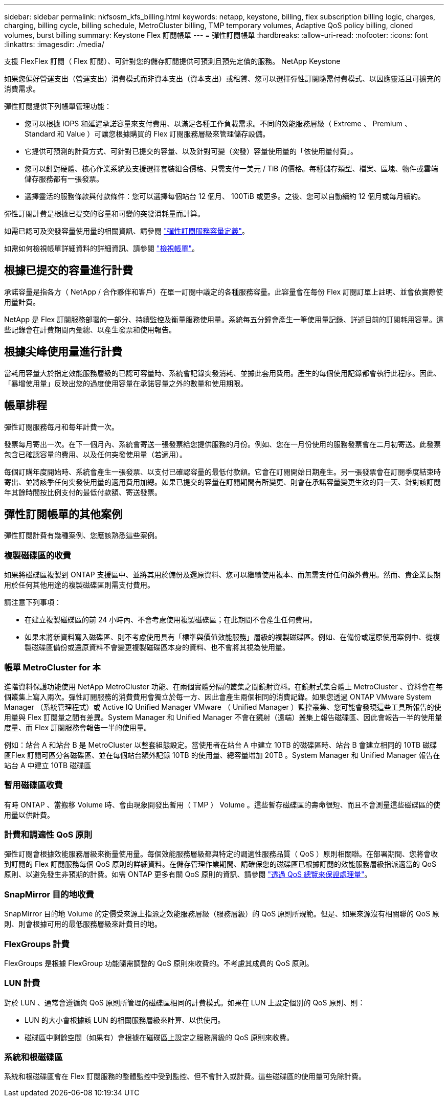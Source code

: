 ---
sidebar: sidebar 
permalink: nkfsosm_kfs_billing.html 
keywords: netapp, keystone, billing, flex subscription billing logic, charges, charging, billing cycle, billing schedule, MetroCluster billing, TMP temporary volumes, Adaptive QoS policy billing, cloned volumes, burst billing 
summary: Keystone Flex 訂閱帳單 
---
= 彈性訂閱帳單
:hardbreaks:
:allow-uri-read: 
:nofooter: 
:icons: font
:linkattrs: 
:imagesdir: ./media/


[role="lead"]
支援 FlexFlex 訂閱（ Flex 訂閱）、可針對您的儲存訂閱提供可預測且預先定價的服務。 NetApp Keystone

如果您偏好營運支出（營運支出）消費模式而非資本支出（資本支出）或租賃、您可以選擇彈性訂閱隨需付費模式、以因應靈活且可擴充的消費需求。

彈性訂閱提供下列帳單管理功能：

* 您可以根據 IOPS 和延遲承諾容量來支付費用、以滿足各種工作負載需求。不同的效能服務層級（ Extreme 、 Premium 、 Standard 和 Value ）可讓您根據購買的 Flex 訂閱服務層級來管理儲存設備。
* 它提供可預測的計費方式、可針對已提交的容量、以及針對可變（突發）容量使用量的「依使用量付費」。
* 您可以針對硬體、核心作業系統及支援選擇套裝組合價格、只需支付一美元 / TiB 的價格。每種儲存類型、檔案、區塊、物件或雲端儲存服務都有一張發票。
* 選擇靈活的服務條款與付款條件：您可以選擇每個站台 12 個月、 100TiB 或更多。之後、您可以自動續約 12 個月或每月續約。


彈性訂閱計費是根據已提交的容量和可變的突發消耗量而計算。

如需已認可及突發容量使用量的相關資訊、請參閱 link:nkfsosm_keystone_service_capacity_definitions.html["彈性訂閱服務容量定義"]。

如需如何檢視帳單詳細資料的詳細資訊、請參閱 link:sewebiug_billing.html["檢視帳單"]。



== 根據已提交的容量進行計費

承諾容量是指各方（ NetApp / 合作夥伴和客戶）在單一訂閱中議定的各種服務容量。此容量會在每份 Flex 訂閱訂單上註明、並會依實際使用量計費。

NetApp 是 Flex 訂閱服務部署的一部分、持續監控及衡量服務使用量。系統每五分鐘會產生一筆使用量記錄、詳述目前的訂閱耗用容量。這些記錄會在計費期間內彙總、以產生發票和使用報告。



== 根據尖峰使用量進行計費

當耗用容量大於指定效能服務層級的已認可容量時、系統會記錄突發消耗、並據此套用費用。產生的每個使用記錄都會執行此程序。因此、「暴增使用量」反映出您的過度使用容量在承諾容量之外的數量和使用期限。



== 帳單排程

彈性訂閱服務每月和每年計費一次。

發票每月寄出一次。在下一個月內、系統會寄送一張發票給您提供服務的月份。例如、您在一月份使用的服務發票會在二月初寄送。此發票包含已確認容量的費用、以及任何突發使用量（若適用）。

每個訂購年度開始時、系統會產生一張發票、以支付已確認容量的最低付款額。它會在訂閱開始日期產生。另一張發票會在訂閱季度結束時寄出、並將該季任何突發使用量的適用費用加總。如果已提交的容量在訂閱期間有所變更、則會在承諾容量變更生效的同一天、針對該訂閱年其餘時間按比例支付的最低付款額、寄送發票。



== 彈性訂閱帳單的其他案例

彈性訂閱計費有幾種案例、您應該熟悉這些案例。



=== 複製磁碟區的收費

如果將磁碟區複製到 ONTAP 支援區中、並將其用於備份及還原資料、您可以繼續使用複本、而無需支付任何額外費用。然而、貴企業長期用於任何其他用途的複製磁碟區則需支付費用。

請注意下列事項：

* 在建立複製磁碟區的前 24 小時內、不會考慮使用複製磁碟區；在此期間不會產生任何費用。
* 如果未將新資料寫入磁碟區、則不考慮使用具有「標準與價值效能服務」層級的複製磁碟區。例如、在備份或還原使用案例中、從複製磁碟區備份或還原資料不會變更複製磁碟區本身的資料、也不會將其視為使用量。




=== 帳單 MetroCluster for 本

進階資料保護功能使用 NetApp MetroCluster 功能、在兩個實體分隔的叢集之間鏡射資料。在鏡射式集合體上 MetroCluster 、資料會在每個叢集上寫入兩次。彈性訂閱服務的消費費用會獨立於每一方、因此會產生兩個相同的消費記錄。如果您透過 ONTAP VMware System Manager （系統管理程式）或 Active IQ Unified Manager VMware （ Unified Manager ）監控叢集、您可能會發現這些工具所報告的使用量與 Flex 訂閱量之間有差異。System Manager 和 Unified Manager 不會在鏡射（遠端）叢集上報告磁碟區、因此會報告一半的使用量度量、而 Flex 訂閱服務會報告一半的使用量。

例如：站台 A 和站台 B 是 MetroCluster 以整套組態設定。當使用者在站台 A 中建立 10TB 的磁碟區時、站台 B 會建立相同的 10TB 磁碟區Flex 訂閱可區分各磁碟區、並在每個站台額外記錄 10TB 的使用量、總容量增加 20TB 。System Manager 和 Unified Manager 報告在站台 A 中建立 10TB 磁碟區



=== 暫用磁碟區收費

有時 ONTAP 、當搬移 Volume 時、會由現象開發出暫用（ TMP ） Volume 。這些暫存磁碟區的壽命很短、而且不會測量這些磁碟區的使用量以供計費。



=== 計費和調適性 QoS 原則

彈性訂閱會根據效能服務層級來衡量使用量。每個效能服務層級都與特定的調適性服務品質（ QoS ）原則相關聯。在部署期間、您將會收到訂閱的 Flex 訂閱服務每個 QoS 原則的詳細資料。在儲存管理作業期間、請確保您的磁碟區已根據訂閱的效能服務層級指派適當的 QoS 原則、以避免發生非預期的計費。如需 ONTAP 更多有關 QoS 原則的資訊、請參閱 link:https://docs.netapp.com/us-en/ontap/performance-admin/guarantee-throughput-qos-task.html["透過 QoS 總覽來保證處理量"]。



=== SnapMirror 目的地收費

SnapMirror 目的地 Volume 的定價受來源上指派之效能服務層級（服務層級）的 QoS 原則所規範。但是、如果來源沒有相關聯的 QoS 原則、則會根據可用的最低服務層級來計費目的地。



=== FlexGroups 計費

FlexGroups 是根據 FlexGroup 功能隨需調整的 QoS 原則來收費的。不考慮其成員的 QoS 原則。



=== LUN 計費

對於 LUN 、通常會遵循與 QoS 原則所管理的磁碟區相同的計費模式。如果在 LUN 上設定個別的 QoS 原則、則：

* LUN 的大小會根據該 LUN 的相關服務層級來計算、以供使用。
* 磁碟區中剩餘空間（如果有）會根據在磁碟區上設定之服務層級的 QoS 原則來收費。




=== 系統和根磁碟區

系統和根磁碟區會在 Flex 訂閱服務的整體監控中受到監控、但不會計入或計費。這些磁碟區的使用量可免除計費。
